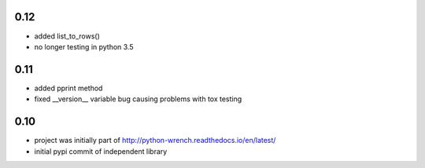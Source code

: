 0.12
====

* added list_to_rows()
* no longer testing in python 3.5

0.11
====

* added pprint method
* fixed __version__ variable bug causing problems with tox testing

0.10
====

* project was initially part of http://python-wrench.readthedocs.io/en/latest/
* initial pypi commit of independent library

